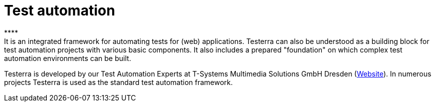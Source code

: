 = Test automation
****
It is an integrated framework for automating tests for (web) applications. Testerra can also be understood as a building block for test automation projects with various basic components. It also includes a prepared "foundation" on which complex test automation environments can be built.
Testerra is developed by our Test Automation Experts at T-Systems Multimedia Solutions GmbH Dresden (link:https://test-and-integration.t-systems-mms.com[Website]). In numerous projects Testerra is used as the standard test automation framework.
****

